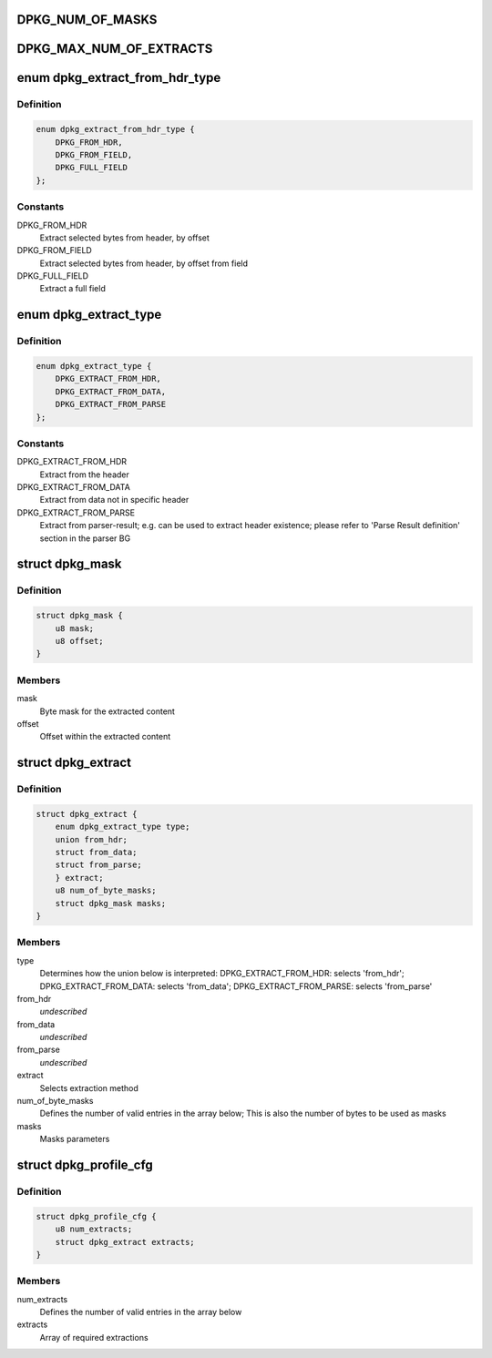 .. -*- coding: utf-8; mode: rst -*-
.. src-file: drivers/staging/fsl-dpaa2/ethernet/dpkg.h

.. _`dpkg_num_of_masks`:

DPKG_NUM_OF_MASKS
=================

.. c:function::  DPKG_NUM_OF_MASKS()

.. _`dpkg_max_num_of_extracts`:

DPKG_MAX_NUM_OF_EXTRACTS
========================

.. c:function::  DPKG_MAX_NUM_OF_EXTRACTS()

.. _`dpkg_extract_from_hdr_type`:

enum dpkg_extract_from_hdr_type
===============================

.. c:type:: enum dpkg_extract_from_hdr_type

    Selecting extraction by header types

.. _`dpkg_extract_from_hdr_type.definition`:

Definition
----------

.. code-block:: c

    enum dpkg_extract_from_hdr_type {
        DPKG_FROM_HDR,
        DPKG_FROM_FIELD,
        DPKG_FULL_FIELD
    };

.. _`dpkg_extract_from_hdr_type.constants`:

Constants
---------

DPKG_FROM_HDR
    Extract selected bytes from header, by offset

DPKG_FROM_FIELD
    Extract selected bytes from header, by offset from field

DPKG_FULL_FIELD
    Extract a full field

.. _`dpkg_extract_type`:

enum dpkg_extract_type
======================

.. c:type:: enum dpkg_extract_type

    Enumeration for selecting extraction type

.. _`dpkg_extract_type.definition`:

Definition
----------

.. code-block:: c

    enum dpkg_extract_type {
        DPKG_EXTRACT_FROM_HDR,
        DPKG_EXTRACT_FROM_DATA,
        DPKG_EXTRACT_FROM_PARSE
    };

.. _`dpkg_extract_type.constants`:

Constants
---------

DPKG_EXTRACT_FROM_HDR
    Extract from the header

DPKG_EXTRACT_FROM_DATA
    Extract from data not in specific header

DPKG_EXTRACT_FROM_PARSE
    Extract from parser-result;
    e.g. can be used to extract header existence;
    please refer to 'Parse Result definition' section in the parser BG

.. _`dpkg_mask`:

struct dpkg_mask
================

.. c:type:: struct dpkg_mask

    A structure for defining a single extraction mask

.. _`dpkg_mask.definition`:

Definition
----------

.. code-block:: c

    struct dpkg_mask {
        u8 mask;
        u8 offset;
    }

.. _`dpkg_mask.members`:

Members
-------

mask
    Byte mask for the extracted content

offset
    Offset within the extracted content

.. _`dpkg_extract`:

struct dpkg_extract
===================

.. c:type:: struct dpkg_extract

    A structure for defining a single extraction

.. _`dpkg_extract.definition`:

Definition
----------

.. code-block:: c

    struct dpkg_extract {
        enum dpkg_extract_type type;
        union from_hdr;
        struct from_data;
        struct from_parse;
        } extract;
        u8 num_of_byte_masks;
        struct dpkg_mask masks;
    }

.. _`dpkg_extract.members`:

Members
-------

type
    Determines how the union below is interpreted:
    DPKG_EXTRACT_FROM_HDR: selects 'from_hdr';
    DPKG_EXTRACT_FROM_DATA: selects 'from_data';
    DPKG_EXTRACT_FROM_PARSE: selects 'from_parse'

from_hdr
    *undescribed*

from_data
    *undescribed*

from_parse
    *undescribed*

extract
    Selects extraction method

num_of_byte_masks
    Defines the number of valid entries in the array below;
    This is also the number of bytes to be used as masks

masks
    Masks parameters

.. _`dpkg_profile_cfg`:

struct dpkg_profile_cfg
=======================

.. c:type:: struct dpkg_profile_cfg

    A structure for defining a full Key Generation profile (rule)

.. _`dpkg_profile_cfg.definition`:

Definition
----------

.. code-block:: c

    struct dpkg_profile_cfg {
        u8 num_extracts;
        struct dpkg_extract extracts;
    }

.. _`dpkg_profile_cfg.members`:

Members
-------

num_extracts
    Defines the number of valid entries in the array below

extracts
    Array of required extractions

.. This file was automatic generated / don't edit.


